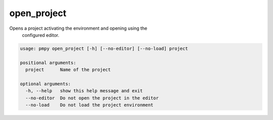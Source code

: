 open_project
____________

Opens a project activating the environment and opening using the 
    configured editor.
    

.. code-block:: bash

	usage: pmpy open_project [-h] [--no-editor] [--no-load] project
	
	positional arguments:
	  project      Name of the project
	
	optional arguments:
	  -h, --help   show this help message and exit
	  --no-editor  Do not open the project in the editor
	  --no-load    Do not load the project environment
	